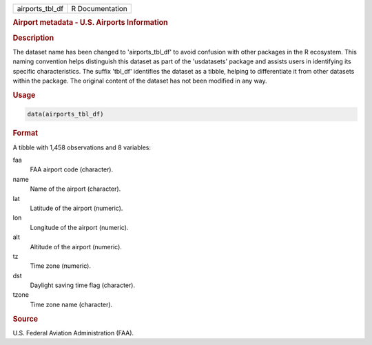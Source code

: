 .. container::

   .. container::

      =============== ===============
      airports_tbl_df R Documentation
      =============== ===============

      .. rubric:: Airport metadata - U.S. Airports Information
         :name: airport-metadata---u.s.-airports-information

      .. rubric:: Description
         :name: description

      The dataset name has been changed to 'airports_tbl_df' to avoid
      confusion with other packages in the R ecosystem. This naming
      convention helps distinguish this dataset as part of the
      'usdatasets' package and assists users in identifying its specific
      characteristics. The suffix 'tbl_df' identifies the dataset as a
      tibble, helping to differentiate it from other datasets within the
      package. The original content of the dataset has not been modified
      in any way.

      .. rubric:: Usage
         :name: usage

      .. code:: R

         data(airports_tbl_df)

      .. rubric:: Format
         :name: format

      A tibble with 1,458 observations and 8 variables:

      faa
         FAA airport code (character).

      name
         Name of the airport (character).

      lat
         Latitude of the airport (numeric).

      lon
         Longitude of the airport (numeric).

      alt
         Altitude of the airport (numeric).

      tz
         Time zone (numeric).

      dst
         Daylight saving time flag (character).

      tzone
         Time zone name (character).

      .. rubric:: Source
         :name: source

      U.S. Federal Aviation Administration (FAA).
